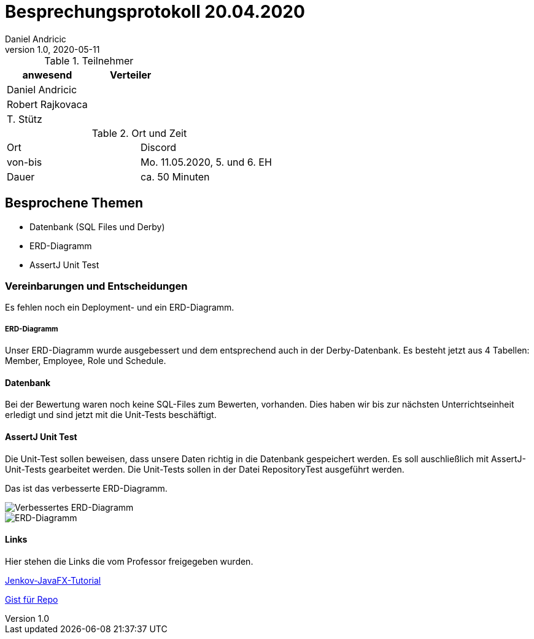 = Besprechungsprotokoll 20.04.2020
Daniel Andricic
1.0, 2020-05-11
ifndef::imagesdir[:imagesdir: images]
:icons: font
//:toc: left

.Teilnehmer
|===
|anwesend |Verteiler

|Daniel Andricic
|

|Robert Rajkovaca
|

|T. Stütz
|
|===

.Ort und Zeit
[cols=2*]
|===
|Ort
|Discord

|von-bis
|Mo. 11.05.2020, 5. und 6. EH
|Dauer
|ca. 50 Minuten
|===

== Besprochene Themen

* Datenbank (SQL Files und Derby)
* ERD-Diagramm
* AssertJ Unit Test

=== Vereinbarungen und Entscheidungen

Es fehlen noch ein Deployment- und ein ERD-Diagramm.

===== ERD-Diagramm

Unser ERD-Diagramm wurde ausgebessert und dem entsprechend auch in der Derby-Datenbank.
Es besteht jetzt aus 4 Tabellen: Member, Employee, Role und Schedule.

==== Datenbank

Bei der Bewertung waren noch keine SQL-Files zum Bewerten, vorhanden.
Dies haben wir bis zur nächsten Unterrichtseinheit erledigt und sind jetzt mit die Unit-Tests beschäftigt.

==== AssertJ Unit Test

Die Unit-Test sollen beweisen, dass unsere Daten richtig in die Datenbank gespeichert werden.
Es soll auschließlich mit AssertJ-Unit-Tests gearbeitet werden.
Die Unit-Tests sollen in der Datei RepositoryTest ausgeführt werden.

Das ist das verbesserte ERD-Diagramm.

image::erd_Verbesserung.png[Verbessertes ERD-Diagramm]

image::workmanager_erd.png[ERD-Diagramm]

==== Links

Hier stehen die Links die vom Professor freigegeben wurden.

link:http://tutorials.jenkov.com/javafx/index.html[Jenkov-JavaFX-Tutorial]

link:https://gist.github.com/htl-leonding[Gist für Repo]